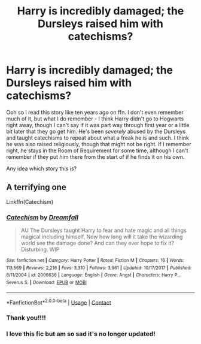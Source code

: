 #+TITLE: Harry is incredibly damaged; the Dursleys raised him with catechisms?

* Harry is incredibly damaged; the Dursleys raised him with catechisms?
:PROPERTIES:
:Author: cptvpxxy
:Score: 4
:DateUnix: 1604292950.0
:DateShort: 2020-Nov-02
:FlairText: What's That Fic?
:END:
Ooh so I read this story like ten years ago on ffn. I don't even remember much of it, but what I do remember - I think Harry didn't go to Hogwarts right away, though I can't say if it was part way through first year or a little bit later that they go get him. He's been /severely/ abused by the Dursleys and taught catechisms to repeat about what a freak he is and such. I think he was also raised religiously, though that might not be right. If I remember right, he stays in the Room of Requirement for some time, although I can't remember if they put him there from the start of if he finds it on his own.

Any idea which story this is?


** A terrifying one

Linkffn(Catechism)
:PROPERTIES:
:Author: midasgoldentouch
:Score: 5
:DateUnix: 1604296282.0
:DateShort: 2020-Nov-02
:END:

*** [[https://www.fanfiction.net/s/2006636/1/][*/Catechism/*]] by [[https://www.fanfiction.net/u/584081/Dreamfall][/Dreamfall/]]

#+begin_quote
  AU The Dursleys taught Harry to fear and hate magic and all things magical including himself. Now how long will it take the wizarding world see the damage done? And can they ever hope to fix it? Disturbing. WIP
#+end_quote

^{/Site/:} ^{fanfiction.net} ^{*|*} ^{/Category/:} ^{Harry} ^{Potter} ^{*|*} ^{/Rated/:} ^{Fiction} ^{M} ^{*|*} ^{/Chapters/:} ^{16} ^{*|*} ^{/Words/:} ^{113,569} ^{*|*} ^{/Reviews/:} ^{2,216} ^{*|*} ^{/Favs/:} ^{3,310} ^{*|*} ^{/Follows/:} ^{3,961} ^{*|*} ^{/Updated/:} ^{10/17/2017} ^{*|*} ^{/Published/:} ^{8/11/2004} ^{*|*} ^{/id/:} ^{2006636} ^{*|*} ^{/Language/:} ^{English} ^{*|*} ^{/Genre/:} ^{Angst} ^{*|*} ^{/Characters/:} ^{Harry} ^{P.,} ^{Severus} ^{S.} ^{*|*} ^{/Download/:} ^{[[http://www.ff2ebook.com/old/ffn-bot/index.php?id=2006636&source=ff&filetype=epub][EPUB]]} ^{or} ^{[[http://www.ff2ebook.com/old/ffn-bot/index.php?id=2006636&source=ff&filetype=mobi][MOBI]]}

--------------

*FanfictionBot*^{2.0.0-beta} | [[https://github.com/FanfictionBot/reddit-ffn-bot/wiki/Usage][Usage]] | [[https://www.reddit.com/message/compose?to=tusing][Contact]]
:PROPERTIES:
:Author: FanfictionBot
:Score: 4
:DateUnix: 1604296304.0
:DateShort: 2020-Nov-02
:END:


*** Thank you!!!!
:PROPERTIES:
:Author: cptvpxxy
:Score: 2
:DateUnix: 1604296462.0
:DateShort: 2020-Nov-02
:END:


*** I love this fic but am so sad it's no longer updated!
:PROPERTIES:
:Author: MelodyPlusML
:Score: 1
:DateUnix: 1604366715.0
:DateShort: 2020-Nov-03
:END:
